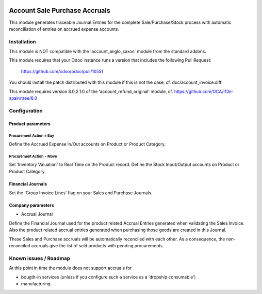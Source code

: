 .. image:: https://img.shields.io/badge/license-AGPL--3-blue.png
   :target: https://www.gnu.org/licenses/agpl
   :alt: License: AGPL-3

==============================
Account Sale Purchase Accruals
==============================

This module generates traceable Journal Entries for the complete
Sale/Purchase/Stock process with automatic reconciliation of
entries on accrued expense accounts.

Installation
============

This module is NOT compatible with the 'account_anglo_saxon' module from the standard addons.

This module requires that your Odoo instance runs a version that includes the
following Pull Request:

  https://github.com/odoo/odoo/pull/10551

You should install the patch distributed with this module if this is not the case,
cf. doc/account_invoice.diff

This module requires version 8.0.2.1.0 of the 'account_refund_original' module,
cf. https://github.com/OCA/l10n-spain/tree/8.0


Configuration
=============

Product parameters
------------------

Procurement Action = Buy
''''''''''''''''''''''''

Define the Accrued Expense In/Out accounts on Product or Product Category.

Procurement Action = Move
'''''''''''''''''''''''''

Set 'Inventory Valuation' to Real Time on the Product record.
Define the Stock Input/Output accounts on Product or Product Category.

Financial Journals
------------------

Set the 'Group Invoice Lines' flag on your Sales and Purchase Journals.

Company parameters
------------------

- Accrual Journal

Define the Financial Journal used for the product related Accrual Entries generated when
validating the Sales Invoice. Also the product related accrual entries generated when purchasing
those goods are created in this Journal.

These Sales and Purchase accruals will be automatically reconciled with each other.
As a consequence, the non-reconciled accruals give the list of sold products with
pending procurements.

Known issues / Roadmap
======================

At this point in time the module does not support accruals for

- bougth-in services (unless if you configure such a service as a 'dropship consumable')
- manufacturing
